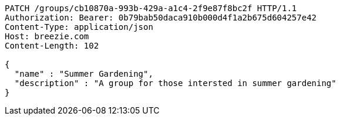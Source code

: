 [source,http,options="nowrap"]
----
PATCH /groups/cb10870a-993b-429a-a1c4-2f9e87f8bc2f HTTP/1.1
Authorization: Bearer: 0b79bab50daca910b000d4f1a2b675d604257e42
Content-Type: application/json
Host: breezie.com
Content-Length: 102

{
  "name" : "Summer Gardening",
  "description" : "A group for those intersted in summer gardening"
}
----